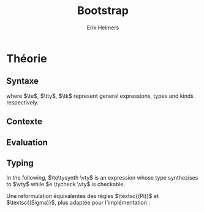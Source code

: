 #+title: Bootstrap
#+author: Erik Helmers

#+startup: latexpreview fold

#+latex_header: \usepackage{proof}
#+latex_header: \usepackage{mathpartir}
#+latex_header: \usepackage{amsmath,amssymb,amsthm,textcomp}
#+latex_header: \usepackage{listofitems}
#+latex_header: \usepackage{bssetup}
#+latex_header: \usepackage{xparse}


#+name: bssetup
#+begin_src latex :tangle bssetup.sty :exports none


% Construit une substitution sur une liste #1
% définie avec \readlist et pour valeur par défaut #2
% Substitution
\newcommand{\varlist}[3]{% 1 = symbol list, 2 = default command, 3 = index
  \ifnum #3>\listlen{#1}[]%
  #2{#3}%
  \else #1[#3]
  \fi
}

% Declarations


\newcounter{declfirstrule} % 0 : this is the first rule / 1 : false


\newcommand{\drule}[2]{%
  \ifnum\value{declfirstrule}=0\stepcounter{declfirstrule}
    &::=& #1 &\quad \text{#2}\\
  \else
    &|& #1 &\quad \text{#2}\\
  \fi
}

\newenvironment{decl}[1]{
  \setcounter{declfirstrule}{0}
  \[\begin{array}{lcll}
    #1
    }{\end{array}\]}

  % Term symbols


  % Expression term identifiers
  \readlist*\tesyms{e,e',e''}
  \newcommand{\tedflt}[1]{e_{#1}}
  \newcommand{\te}[1][1]{\varlist{\tesyms}{\tedflt}{#1}}

  % Term type identifiers
  \readlist*\ttysyms{\sigma, \sigma', \sigma''}
  \newcommand{\ttydflt}[1]{\sigma_{#1}}
  \newcommand{\tty}[1][1]{\varlist{\ttysyms}{\ttydflt}{#1}}

  % Term kind identifiers
  \readlist*\tksyms{\kappa, \kappa', \kappa''}
  \newcommand{\tkdflt}[1]{\kappa_{#1}}
  \newcommand{\tk}[1][1]{\varlist{\tksyms}{\tkdflt}{#1}}

  % Term variables (used in binders)
  \readlist*\tvsyms{x, y, z}
  \newcommand{\tvdflt}[1]{x_{#1}}
  \newcommand{\tv}[1][1]{\varlist{\tvsyms}{\tvdflt}{#1}}


  % Lambda
  \newcommand{\tlam}[2]{\lambda #1 \mapsto #2}
  % Tuple
  \newcommand{\ttup}[2]{(#1,#2)}
  % Fst
  \newcommand{\tfst}[1]{\text{fst}\ #1}
  % Snd
  \newcommand{\tsnd}[1]{\text{snd}\ #1}
  % Pi
  \newcommand{\tpi}[3]{\Pi(#1:#2).#3}
  % Sigma
  \newcommand{\tsig}[3]{\Sigma(#1:#2).#3}
  % Type of types
  \newcommand{\tstar}{\star}


  % Value symbols

  % Value identifiers
  \readlist*\vesyms{\nu,\nu',\nu''}
  \newcommand{\vedflt}[1]{\nu_{#1}}
  \newcommand{\ve}[1][1]{\varlist{\vesyms}{\vedflt}{#1}}

  % Type identifiers
  \readlist*\vtysyms{\tau, \tau', \tau''}
  \newcommand{\vtydflt}[1]{\tau_{#1}}
  \newcommand{\vty}[1][1]{\varlist{\vtysyms}{\vtydflt}{#1}}


  % Variables
  \readlist*\vvsyms{x, y, z}
  \newcommand{\vvdflt}[1]{x_{#1}}
  \newcommand{\vv}[1][1]{\varlist{\vvsyms}{\vvdflt}{#1}}

  % Lambda
  \newcommand{\vlam}[2]{\lambda #1 \mapsto #2}
  % Tuple
  \newcommand{\vtup}[2]{(#1,#2)}
  % Pi
  \newcommand{\vpi}[3]{\Pi(#1:#2).#3}
  % Sigma
  \newcommand{\vsig}[3]{\Sigma(#1:#2).#3}
  % Type of types
  \newcommand{\vstar}{\star}

  % Neutrals

  % Variable
  \readlist*\vnsyms{n, n', n''}
  \newcommand{\vndflt}[1]{n_{#1}}
  \newcommand{\vn}[1][1]{\varlist{\vnsyms}{\vndflt}{#1}}

  % App
  \newcommand{\napp}[2]{#1\ #2}
  % Fst
  \newcommand{\nfst}[1]{\text{fst}\ #1}
  % Snd
  \newcommand{\nsnd}[1]{\text{snd}\ #1}

  % Symbols

  \newcommand{\evalsto}{\Downarrow}
  \newcommand{\tycheck}{\Leftarrow}
  \newcommand{\tysynth}{\Rightarrow}

  \newcommand{\ctx}{\Gamma}
  \newcommand{\ctxmap}{\vdash}
  \newcommand{\ctxEmpty}{\Gamma}
  \newcommand{\ctxValid}[1]{\text{valid}(#1)}


#+end_src

* Théorie

** Syntaxe

\begin{decl}{\te, \tty, \tk}
 \drule{\te: \tty                 }{annotated term}
 \drule{\tv                       }{variable}
 \drule{\tlam{x}{\te}             }{lambda}
 \drule{\te\ \te[2]               }{application}
 \drule{\tpi{x}{\tty}{\tty[2]}    }{pi type}
 \drule{(\te, \te[2])             }{tuple}
 \drule{\tfst{\te}                }{fst}
 \drule{\tsnd{\te}                }{snd}
 \drule{\tsig{\tv}{\tty}{\tty[2]} }{sigma type}
 \drule{\tstar                    }{type of types}
\end{decl}


where $\te$, $\tty$, $\tk$ represent general expressions, types and kinds respectively.


** Contexte

\begin{decl}{\ctx}
    \drule{\epsilon}{empty context}
    \drule{\ctx, \tv:\vty}{adding a variable}
\end{decl}

\begin{mathpar}
\inferrule*{  }{ \ctxValid{\epsilon} }
\inferrule*
    { \ctxValid{\ctx} \\ \ctx \ctxmap \vty \tycheck \vstar }
    { \ctxValid{\ctx, \tv : \vty} }
\end{mathpar}

** Evaluation

\begin{decl}{\ve, \vty}
    \drule{\vn                         }{neutral term}
    \drule{\vlam {\vv} {\ve}           }{lambda}
    \drule{\vtup {\ve} {\ve[2]}        }{tuple}
    \drule{\vstar                      }{type of types}
    \drule{\vpi {\tv} {\vty} {\vty[2]} }{dependent function space}
    \drule{\vsig {\tv}{\vty}{\vty[2]}  }{dependent pair space }
\end{decl}

\begin{decl}{\vn}
    \drule{\vv                         }{variable }
    \drule{\napp{\vn}{\ve}             }{neutral app}
    \drule{\nfst{\vn}                  }{neutral first projection}
    \drule{\nsnd{\vn}                  }{neutral second projection}
\end{decl}

\begin{mathpar}


\inferrule*[right=(Star)] {\\} { \tstar \evalsto \vstar} \and

\inferrule*[right=(Var)]{\\}{ \tv \evalsto \vv} \and

\inferrule*[right=(Ann)]
  {\te \evalsto \ve}
  {\te: \tty \evalsto \ve}
\and

\inferrule*[right=(Lam)]
    {\te\evalsto \ve }
    { \tlam{\tv}{\te} \evalsto \vlam{x}{\ve}}
\and
\inferrule*[right=(Tuple)]
    {\te\evalsto \ve \\ \te[2] \evalsto \ve[2] }
    { (\te, \te[2]) \evalsto (\ve, \ve[2])}
\and

\inferrule*[right=(App)]
  {\te \evalsto \vlam{\vv}{\ve} \\ \ve[1][ x \mapsto \te[2]] \evalsto \ve[2]}
  { \te\ \te[2] \evalsto \ve[2]}
\and
\inferrule*[right=(NApp)]
  {\te \evalsto \vn \\ \te[2] \evalsto \ve[2]}
  {\te \ \te[2] \evalsto \napp{\vn}{\ve[2]}}
\and

\inferrule*[right=(Fst)]
  {\te  \evalsto (\ve ,\ve[2])}
  { \tfst{\te} \evalsto \ve}
\and

\inferrule*[right=(Snd)]
  {\te \evalsto (\ve,\ve[2])}
  { \tsnd{\te} \evalsto \ve[2]}
\and

\inferrule*[right=(NFst)]
  {\te  \evalsto \vn}
  { \tfst{\te} \evalsto \nfst{\vn}}
\and

\inferrule*[right=(NSnd)]
  {\te  \evalsto \vn}
  { \tsnd{\te} \evalsto \nsnd{\vn}}
\and

\inferrule*[right=(Pi)]
  {\tty \evalsto \vty \\ \tty[2] \evalsto \vty[2]}
  {\tpi{\tv}{\tty}{\tty[2]} \evalsto \vpi{\vv}{\vty}{\vty[2]}}
\and

\inferrule*[right=(Sigma)]
  {\tty \evalsto \vty \\ \tty[2] \evalsto \vty[2]}
  {\tsig{\tv}{\tty}{\tty[2]} \evalsto \vsig{\vv}{\vty}{\vty[2]}}
\and


\end{mathpar}


** Typing

In the following, \(\te\tysynth \vty\) is an expression whose type synthezises to \(\vty\) while \(e \tycheck \vty\) is checkable.

\begin{mathpar}
\centering

\inferrule*[right=(Chk)] { \ctx \vdash \te \tysynth \vty }{ \ctx \vdash \te \tycheck \vty }
\and

\inferrule*[right=(Ann)]
  {\ctx \vdash \tty \tycheck * \\ \tty \evalsto \vty \\
   \ctx \vdash\te\tycheck \vty}
  { \ctx \vdash (\te:\tty) \tysynth \vty }
\and


\inferrule*[right=(Star)]{ }{ \ctx \vdash \tstar \tycheck \vstar }
\and


\inferrule*[right=(Var)] { \ctx(\tv) = \vty }{ \ctx \vdash \tv \tysynth \vty }
\and

\inferrule*[right=(Lam)]
  { \ctx,\tv : \vty \vdash\te\tycheck \vty[2] }
  { \ctx \vdash  \vlam{\tv}{\te} \tycheck \vpi{\tv}{\vty}{} \vty[2]}
\and

\inferrule*[right=(Tuple)]
  { \ctx \vdash\te\tycheck \vty \\  \ctx \vdash \te[2] \tycheck \vty[2]}
  { \ctx \vdash  (\te,\te[2]) \tycheck \vsig {\tv}{\vty}{\vty[2]}}
\and

\inferrule*[right=(App)]
  { \ctx \vdash\te\tysynth  \vpi{x}{\vty}{\vty[2]}  \\  \ctx \vdash \te[2] \tycheck \vty \\ \vty[2][x \mapsto \te[2]] \evalsto \vty[3] }
  { \ctx \vdash \te\ \te[2] \tysynth \vty[3]}
\and

\inferrule*[right=(Fst)]
  { \ctx \vdash\te\tysynth \vsig{x}{\vty}{\vty[2]}}
  { \ctx \vdash \tfst{\te} \tysynth \vty}
\and

\inferrule*[right=(Snd)]
  { \ctx \vdash\te\tysynth \vsig{x}{\vty}{\vty[2]} \\ \vty[2][x \mapsto \text{fst}\ e] \evalsto \vty[3] }
  { \ctx \vdash \tsnd{\te} \tysynth \vty[3]}
\and


\inferrule*[right=(Pi)]
   { \ctx \vdash \tty \tycheck \vstar \\ \tty \evalsto \vty \\ \ctx,\tv:\vty \vdash \tty[2] \tycheck \vstar }
   { \ctx \vdash \tpi{\tv}{\tty}{\tty[2]} \tycheck \vstar }
\and

\inferrule*[right=(Sigma)]
   { \ctx \vdash \tty \tycheck \vstar \\ \tty \evalsto \vty \\ \ctx,\tv:\vty \vdash \tty[2] \tycheck \vstar }
   { \ctx \vdash \tsig{\tv}{\tty}{\tty[2]} \tycheck \vstar }
\and
\end{mathpar}

Une reformulation équivalentes des règles $\textsc{(Pi)}$ et $\textsc{(Sigma)}$, plus adaptée pour l'implémentation :

\begin{mathpar}
\inferrule*[right=(Pi)]
   { \ctx \vdash \tty \tycheck \vstar \\ \tty \evalsto \vty \\ \ctx \vdash \tty[2] \tycheck \vpi{\tv}{\vty}{\vstar} }
   { \ctx \vdash \vpi{\tv }{ \tty}{\tty[2]} \tycheck \vstar }
\and

\inferrule*[right=(Sigma)]
   { \ctx \vdash \tty \tycheck \vstar \\ \tty \evalsto \vty \\ \ctx \vdash \tty[2] \tycheck \vpi{\tv}{\vty}{\vstar} }
   { \ctx \vdash \vsig{\tv}{\tty}{\tty[2]} \tycheck \vstar }
\and
\end{mathpar}
